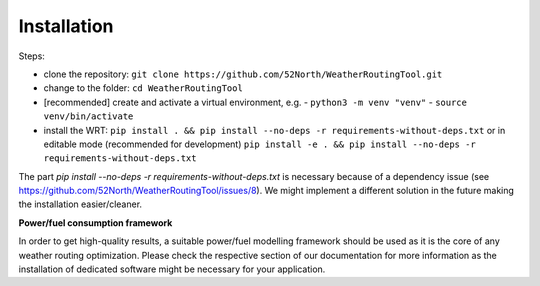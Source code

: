 .. _installation:

Installation
============

Steps:

- clone the repository: ``git clone https://github.com/52North/WeatherRoutingTool.git``
- change to the folder: ``cd WeatherRoutingTool``
- [recommended] create and activate a virtual environment, e.g.
  - ``python3 -m venv "venv"``
  - ``source venv/bin/activate``
- install the WRT: ``pip install . && pip install --no-deps -r requirements-without-deps.txt`` or in editable mode (recommended for development) ``pip install -e . && pip install --no-deps -r requirements-without-deps.txt``

The part `pip install --no-deps -r requirements-without-deps.txt` is necessary because of a dependency issue (see https://github.com/52North/WeatherRoutingTool/issues/8). We might implement a different solution in the future making the installation easier/cleaner.

**Power/fuel consumption framework**

In order to get high-quality results, a suitable power/fuel modelling framework should be used as it is the core of any weather routing optimization. Please check the respective section of our documentation for more information as the installation of dedicated software might be necessary for your application. 
